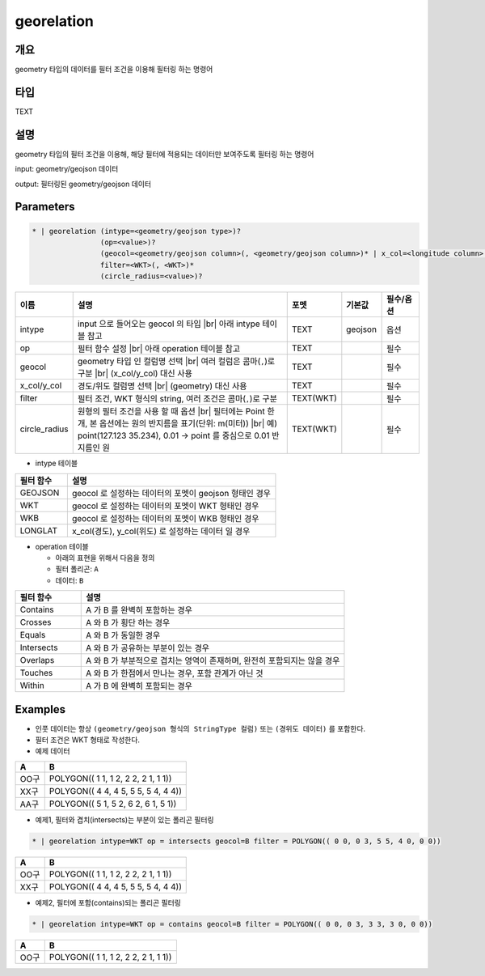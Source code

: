 georelation
============

개요
----

geometry 타입의 데이터를 필터 조건을 이용해 필터링 하는 명령어

타입
----------------------------------------------------------------------------------------------------
TEXT

설명
----

geometry 타입의 필터 조건을 이용해, 해당 필터에 적용되는 데이터만 보여주도록 필터링 하는 명령어

input: geometry/geojson 데이터

output: 필터링된 geometry/geojson 데이터

Parameters
-----------

.. code-block:: bash

    * | georelation (intype=<geometry/geojson type>)?
                    (op=<value>)?
                    (geocol=<geometry/geojson column>(, <geometry/geojson column>)* | x_col=<longitude column> y_col=<latitude column>)
                    filter=<WKT>(, <WKT>)*
                    (circle_radius=<value>)?

.. list-table::
   :header-rows: 1
   :widths: 10 60 10 10 10

   * - 이름
     - 설명
     - 포멧
     - 기본값
     - 필수/옵션
   * - intype
     - input 으로 들어오는 geocol 의 타입 |br| 아래 intype 테이블 참고
     - TEXT
     - geojson
     - 옵션
   * - op
     - 필터 함수 설정 |br| 아래 operation 테이블 참고
     - TEXT
     - 
     - 필수
   * - geocol
     - geometry 타입 인 컬럼명 선택 |br| 여러 컬럼은 콤마(``,``)로 구분 |br| (x_col/y_col) 대신 사용
     - TEXT
     - 
     - 필수
   * - x_col/y_col
     - 경도/위도 컬럼명 선택 |br| (geometry) 대신 사용
     - TEXT
     - 
     - 필수
   * - filter
     - 필터 조건, WKT 형식의 string, 여러 조건은 콤마(``,``)로 구분
     - TEXT(WKT)
     - 
     - 필수
   * - circle_radius
     - 원형의 필터 조건을 사용 할 때 옵션 |br| 필터에는 Point 한 개, 본 옵션에는 원의 반지름을 표기(단위: m(미터)) |br| 예) point(127.123 35.234), 0.01 -> point 를 중심으로 0.01 반지름인 원
     - TEXT(WKT)
     - 
     - 필수

- intype 테이블

.. list-table::
   :header-rows: 1
   :widths: 20 80
   
   * - 필터 함수
     - 설명
   * - GEOJSON
     - geocol 로 설정하는 데이터의 포멧이 geojson 형태인 경우
   * - WKT
     - geocol 로 설정하는 데이터의 포멧이 WKT 형태인 경우
   * - WKB
     - geocol 로 설정하는 데이터의 포멧이 WKB 형태인 경우
   * - LONGLAT
     - x_col(경도), y_col(위도) 로 설정하는 데이터 일 경우

- operation 테이블

  - 아래의 표현을 위해서 다음을 정의
  - 필터 폴리곤: ``A``
  - 데이터: ``B``

.. list-table::
   :header-rows: 1
   :widths: 20 80
   
   * - 필터 함수
     - 설명
   * - Contains
     - A 가 B 를 완벽히 포함하는 경우
   * - Crosses
     - A 와 B 가 횡단 하는 경우
   * - Equals
     - A 와 B 가 동일한 경우
   * - Intersects
     - A 와 B 가 공유하는 부분이 있는 경우
   * - Overlaps
     - A 와 B 가 부분적으로 겹치는 영역이 존재하며, 완전히 포함되지는 않을 경우
   * - Touches
     - A 와 B 가 한점에서 만나는 경우, 포함 관계가 아닌 것
   * - Within
     - A 가 B 에 완벽히 포함되는 경우


Examples
--------

- 인풋 데이터는 항상 ``(geometry/geojson 형식의 StringType 컬럼)`` 또는 ``(경위도 데이터)`` 를 포함한다.

- 필터 조건은 WKT 형태로 작성한다.

- 예제 데이터

.. list-table::
   :header-rows: 1
   
   * - A
     - B
   * - OO구
     - POLYGON(( 1 1, 1 2, 2 2, 2 1, 1 1))
   * - XX구
     - POLYGON(( 4 4, 4 5, 5 5, 5 4, 4 4))
   * - AA구
     - POLYGON(( 5 1, 5 2, 6 2, 6 1, 5 1))
   
- 예제1, 필터와 겹치(intersects)는 부분이 있는 폴리곤 필터링

.. code-block:: bash

   * | georelation intype=WKT op = intersects geocol=B filter = POLYGON(( 0 0, 0 3, 5 5, 4 0, 0 0))

.. list-table::
   :header-rows: 1
   
   * - A
     - B
   * - OO구
     - POLYGON(( 1 1, 1 2, 2 2, 2 1, 1 1))
   * - XX구
     - POLYGON(( 4 4, 4 5, 5 5, 5 4, 4 4))

- 예제2, 필터에 포함(contains)되는 폴리곤 필터링

.. code-block:: bash

   * | georelation intype=WKT op = contains geocol=B filter = POLYGON(( 0 0, 0 3, 3 3, 3 0, 0 0))

.. list-table::
   :header-rows: 1
   
   * - A
     - B
   * - OO구
     - POLYGON(( 1 1, 1 2, 2 2, 2 1, 1 1))

.. |br| raw:: html

  <br/>